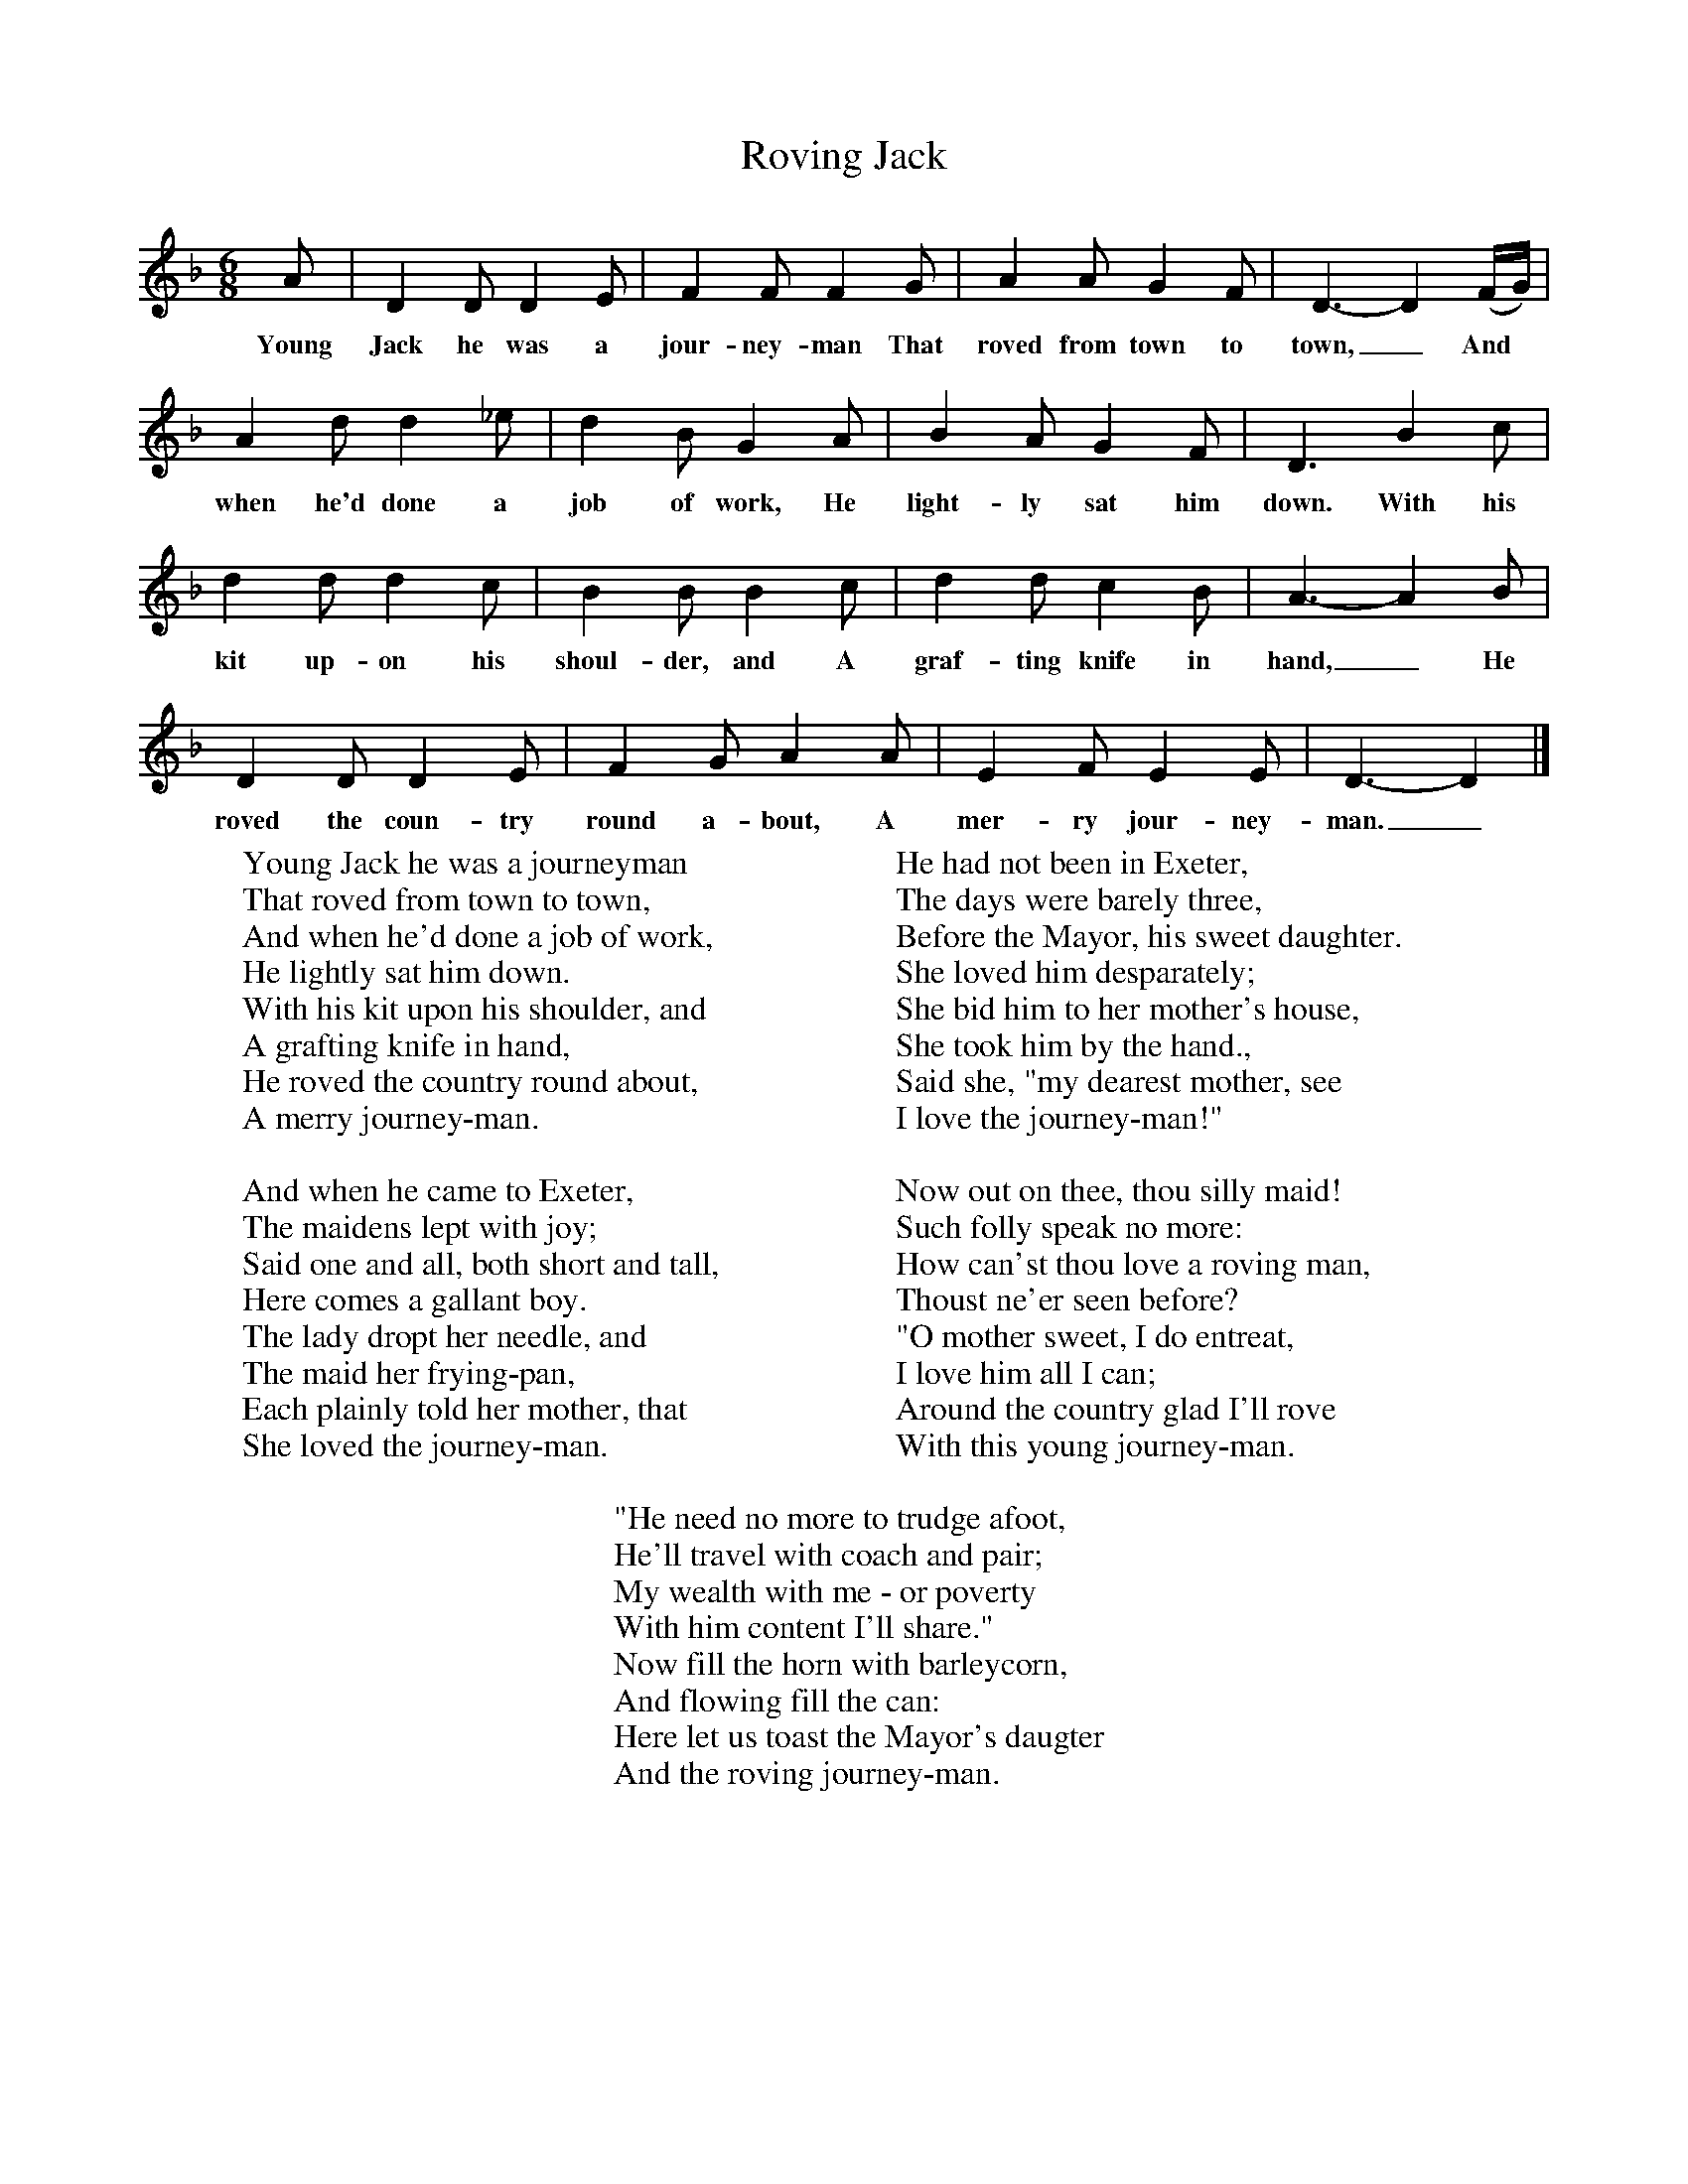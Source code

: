 X:1
T:Roving Jack
B:Songs Of The West, S Baring-Gould
S: Taken down from William Aggett, Chagford
F:http://www.folkinfo.org/songs
M:6/8
L:1/8
K:Dm
A|D2D D2E|F2F F2G|A2A G2F|D3-D2(F/2G/2)|
w:Young Jack he was a jour-ney-man That roved from town to town,_ And
A2d d2_e|d2B G2A|B2A G2F|D3B2c|
w:when he'd done a job of work, He light-ly sat him down. With his
d2d d2c|B2B B2c|d2d c2B|A3-A2B|
w:kit up-on his shoul-der, and A graf-ting knife in hand,_ He
D2D D2E|F2G A2A|E2F E2E|D3-D2|]
w:roved the coun-try round a-bout, A mer-ry jour-ney-man._
W:Young Jack he was a journeyman
W:That roved from town to town,
W:And when he'd done a job of work,
W:He lightly sat him down.
W:With his kit upon his shoulder, and
W:A grafting knife in hand,
W:He roved the country round about,
W:A merry journey-man.
W:
W:And when he came to Exeter,
W:The maidens lept with joy;
W:Said one and all, both short and tall,
W:Here comes a gallant boy.
W:The lady dropt her needle, and
W:The maid her frying-pan,
W:Each plainly told her mother, that
W:She loved the journey-man.
W:
W:He had not been in Exeter,
W:The days were barely three,
W:Before the Mayor, his sweet daughter.
W:She loved him desparately;
W:She bid him to her mother's house,
W:She took him by the hand.,
W:Said she, "my dearest mother, see
W:I love the journey-man!"
W:
W:Now out on thee, thou silly maid!
W:Such folly speak no more:
W:How can'st thou love a roving man,
W:Thoust ne'er seen before?
W:"O mother sweet, I do entreat,
W:I love him all I can;
W:Around the country glad I'll rove
W:With this young journey-man.
W:
W:"He need no more to trudge afoot,
W:He'll travel with coach and pair;
W:My wealth with me - or poverty
W:With him content I'll share."
W:Now fill the horn with barleycorn,
W:And flowing fill the can:
W:Here let us toast the Mayor's daugter
W:And the roving journey-man.
